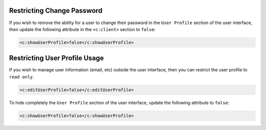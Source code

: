 .. Copyright 2017 FUJITSU LIMITED

.. _restrict-change-password:

Restricting Change Password
---------------------------

If you wish to remove the ability for a user to change their password in the ``User Profile`` section of the user interface, then update the following attribute in the ``<c:client>`` section to ``false``:

.. code-block:: xml

	<c:showUserProfile>false</c:showUserProfile>

Restricting User Profile Usage
------------------------------

If you wish to manage user information (email, etc) outside the user interface, then you can restrict the user profile to ``read only``. 

.. code-block:: xml

	<c:editUserProfile>false</c:editUserProfile> 

To hide completely the ``User Profile`` section of the user interface, update the following attribute to ``false``:

.. code-block:: xml

	<c:showUserProfile>false</c:showUserProfile> 
